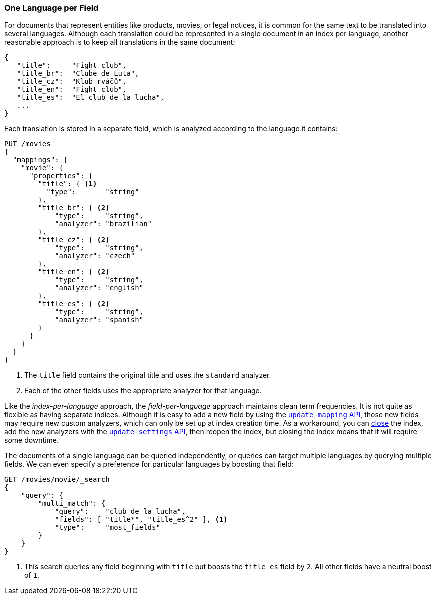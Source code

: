 [[one-lang-fields]]
=== One Language per Field

For documents that represent entities like products, movies, or legal notices, it is common((("fields", "one language per field")))((("languages", "one language per field")))
for the same text to be translated into several languages.  Although each translation
could be represented in a single document in an index per language, another
reasonable approach is to keep all translations in the same document:

[source,js]
--------------------------------------------------
{
   "title":     "Fight club",
   "title_br":  "Clube de Luta",
   "title_cz":  "Klub rváčů",
   "title_en":  "Fight club",
   "title_es":  "El club de la lucha",
   ...
}
--------------------------------------------------

Each translation is stored in a separate field, which is analyzed according
to the language it contains:

[source,js]
--------------------------------------------------
PUT /movies
{
  "mappings": {
    "movie": {
      "properties": {
        "title": { <1>
          "type":       "string"
        },
        "title_br": { <2>
            "type":     "string",
            "analyzer": "brazilian"
        },
        "title_cz": { <2>
            "type":     "string",
            "analyzer": "czech"
        },
        "title_en": { <2>
            "type":     "string",
            "analyzer": "english"
        },
        "title_es": { <2>
            "type":     "string",
            "analyzer": "spanish"
        }
      }
    }
  }
}
--------------------------------------------------
<1> The `title` field contains the original title and uses the
    `standard` analyzer.
<2> Each of the other fields uses the appropriate analyzer for
    that language.

Like the _index-per-language_ approach, the _field-per-language_ approach
maintains clean term frequencies. It is not quite as flexible as having
separate indices.  Although it is easy to add a new field by using the <<updating-a-mapping,`update-mapping` API>>, those new fields may require new
custom analyzers, which can only be set up at index creation time.  As a
workaround, you can http://bit.ly/1B6s0WY[close] the index, add the new
analyzers with the http://bit.ly/1zijFPx[`update-settings` API],
then reopen the index, but closing the index means that it will require some
downtime.

The documents of a((("boosting", "query-time", "boosting a field"))) single language can be queried independently, or queries
can target multiple languages by querying multiple fields.  We can even
specify a preference for particular languages by boosting that field:

[source,js]
--------------------------------------------------
GET /movies/movie/_search
{
    "query": {
        "multi_match": {
            "query":    "club de la lucha",
            "fields": [ "title*", "title_es^2" ], <1>
            "type":     "most_fields"
        }
    }
}
--------------------------------------------------
<1> This search queries any field beginning with `title` but
    boosts the `title_es` field by `2`.  All other fields have
    a neutral boost of `1`.

